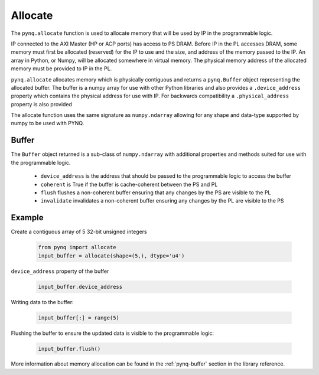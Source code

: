 .. _pynq-libraries-allocate:

Allocate
========

The ``pynq.allocate`` function is used to allocate memory that will be used by IP
in the programmable logic.

IP connected to the AXI Master (HP or ACP ports) has access to PS DRAM. Before 
IP in the PL accesses DRAM, some memory must first be allocated (reserved) for 
the IP to use and the size, and address of the memory passed to the IP. An 
array in Python, or Numpy, will be allocated somewhere in virtual memory. The 
physical memory address of the allocated memory must be provided to IP in the PL.

``pynq.allocate`` allocates memory which is physically contiguous and returns a
``pynq.Buffer`` object representing the allocated buffer. The buffer is a numpy
array for use with other Python libraries and also provides a
``.device_address`` property which contains the physical address for use with
IP. For backwards compatibility a ``.physical_address`` property is also
provided

The allocate function uses the same signature as ``numpy.ndarray`` allowing for
any shape and data-type supported by numpy to be used with PYNQ.

Buffer
------

The ``Buffer`` object returned is a sub-class of ``numpy.ndarray`` with
additional properties and methods suited for use with the programmable logic.

 * ``device_address`` is the address that should be passed to the programmable
   logic to access the buffer
 * ``coherent`` is True if the buffer is cache-coherent between the PS and PL
 * ``flush`` flushes a non-coherent buffer ensuring that any changes by the
   PS are visible to the PL
 * ``invalidate`` invalidates a non-coherent buffer ensuring any changes by
   the PL are visible to the PS

Example
-------

Create a contiguous array of 5 32-bit unsigned integers

   .. code-block:: Python

      from pynq import allocate
      input_buffer = allocate(shape=(5,), dtype='u4')

``device_address`` property of the buffer

   .. code-block:: Python

      input_buffer.device_address


Writing data to the buffer:

   .. code-block:: Python

      input_buffer[:] = range(5)

Flushing the buffer to ensure the updated data is visible to the programmable
logic:

   .. code-block:: Python

      input_buffer.flush()

More information about memory allocation can be found in the :ref:`pynq-buffer`
section in the library reference.
